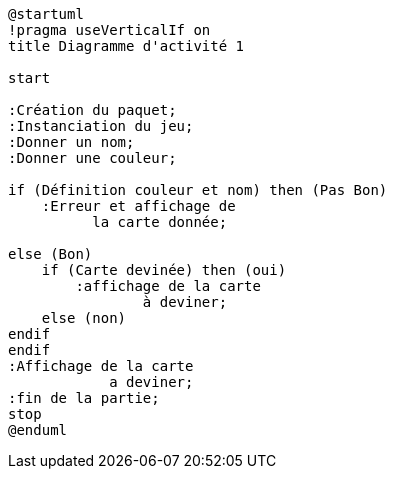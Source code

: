 [plantuml]
-----
@startuml
!pragma useVerticalIf on
title Diagramme d'activité 1

start

:Création du paquet;
:Instanciation du jeu;
:Donner un nom;
:Donner une couleur;

if (Définition couleur et nom) then (Pas Bon)
    :Erreur et affichage de
          la carte donnée;

else (Bon)
    if (Carte devinée) then (oui)
        :affichage de la carte
                à deviner;
    else (non)
endif
endif
:Affichage de la carte
            a deviner;
:fin de la partie;
stop
@enduml
-----
